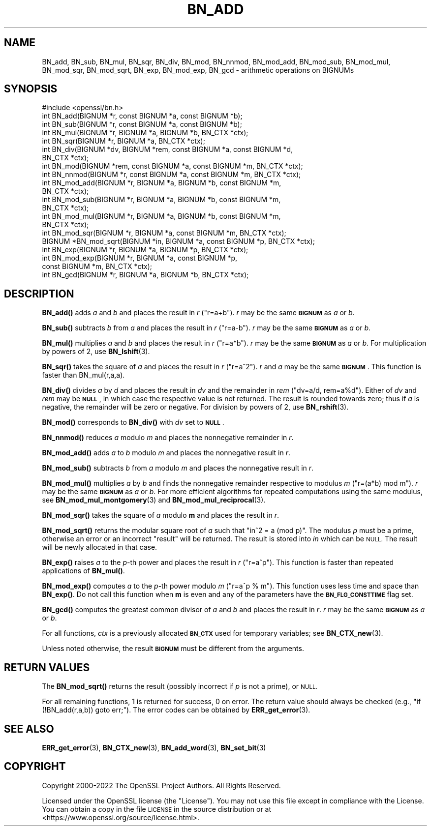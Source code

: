 .\" Automatically generated by Pod::Man 4.11 (Pod::Simple 3.35)
.\"
.\" Standard preamble:
.\" ========================================================================
.de Sp \" Vertical space (when we can't use .PP)
.if t .sp .5v
.if n .sp
..
.de Vb \" Begin verbatim text
.ft CW
.nf
.ne \\$1
..
.de Ve \" End verbatim text
.ft R
.fi
..
.\" Set up some character translations and predefined strings.  \*(-- will
.\" give an unbreakable dash, \*(PI will give pi, \*(L" will give a left
.\" double quote, and \*(R" will give a right double quote.  \*(C+ will
.\" give a nicer C++.  Capital omega is used to do unbreakable dashes and
.\" therefore won't be available.  \*(C` and \*(C' expand to `' in nroff,
.\" nothing in troff, for use with C<>.
.tr \(*W-
.ds C+ C\v'-.1v'\h'-1p'\s-2+\h'-1p'+\s0\v'.1v'\h'-1p'
.ie n \{\
.    ds -- \(*W-
.    ds PI pi
.    if (\n(.H=4u)&(1m=24u) .ds -- \(*W\h'-12u'\(*W\h'-12u'-\" diablo 10 pitch
.    if (\n(.H=4u)&(1m=20u) .ds -- \(*W\h'-12u'\(*W\h'-8u'-\"  diablo 12 pitch
.    ds L" ""
.    ds R" ""
.    ds C` ""
.    ds C' ""
'br\}
.el\{\
.    ds -- \|\(em\|
.    ds PI \(*p
.    ds L" ``
.    ds R" ''
.    ds C`
.    ds C'
'br\}
.\"
.\" Escape single quotes in literal strings from groff's Unicode transform.
.ie \n(.g .ds Aq \(aq
.el       .ds Aq '
.\"
.\" If the F register is >0, we'll generate index entries on stderr for
.\" titles (.TH), headers (.SH), subsections (.SS), items (.Ip), and index
.\" entries marked with X<> in POD.  Of course, you'll have to process the
.\" output yourself in some meaningful fashion.
.\"
.\" Avoid warning from groff about undefined register 'F'.
.de IX
..
.nr rF 0
.if \n(.g .if rF .nr rF 1
.if (\n(rF:(\n(.g==0)) \{\
.    if \nF \{\
.        de IX
.        tm Index:\\$1\t\\n%\t"\\$2"
..
.        if !\nF==2 \{\
.            nr % 0
.            nr F 2
.        \}
.    \}
.\}
.rr rF
.\"
.\" Accent mark definitions (@(#)ms.acc 1.5 88/02/08 SMI; from UCB 4.2).
.\" Fear.  Run.  Save yourself.  No user-serviceable parts.
.    \" fudge factors for nroff and troff
.if n \{\
.    ds #H 0
.    ds #V .8m
.    ds #F .3m
.    ds #[ \f1
.    ds #] \fP
.\}
.if t \{\
.    ds #H ((1u-(\\\\n(.fu%2u))*.13m)
.    ds #V .6m
.    ds #F 0
.    ds #[ \&
.    ds #] \&
.\}
.    \" simple accents for nroff and troff
.if n \{\
.    ds ' \&
.    ds ` \&
.    ds ^ \&
.    ds , \&
.    ds ~ ~
.    ds /
.\}
.if t \{\
.    ds ' \\k:\h'-(\\n(.wu*8/10-\*(#H)'\'\h"|\\n:u"
.    ds ` \\k:\h'-(\\n(.wu*8/10-\*(#H)'\`\h'|\\n:u'
.    ds ^ \\k:\h'-(\\n(.wu*10/11-\*(#H)'^\h'|\\n:u'
.    ds , \\k:\h'-(\\n(.wu*8/10)',\h'|\\n:u'
.    ds ~ \\k:\h'-(\\n(.wu-\*(#H-.1m)'~\h'|\\n:u'
.    ds / \\k:\h'-(\\n(.wu*8/10-\*(#H)'\z\(sl\h'|\\n:u'
.\}
.    \" troff and (daisy-wheel) nroff accents
.ds : \\k:\h'-(\\n(.wu*8/10-\*(#H+.1m+\*(#F)'\v'-\*(#V'\z.\h'.2m+\*(#F'.\h'|\\n:u'\v'\*(#V'
.ds 8 \h'\*(#H'\(*b\h'-\*(#H'
.ds o \\k:\h'-(\\n(.wu+\w'\(de'u-\*(#H)/2u'\v'-.3n'\*(#[\z\(de\v'.3n'\h'|\\n:u'\*(#]
.ds d- \h'\*(#H'\(pd\h'-\w'~'u'\v'-.25m'\f2\(hy\fP\v'.25m'\h'-\*(#H'
.ds D- D\\k:\h'-\w'D'u'\v'-.11m'\z\(hy\v'.11m'\h'|\\n:u'
.ds th \*(#[\v'.3m'\s+1I\s-1\v'-.3m'\h'-(\w'I'u*2/3)'\s-1o\s+1\*(#]
.ds Th \*(#[\s+2I\s-2\h'-\w'I'u*3/5'\v'-.3m'o\v'.3m'\*(#]
.ds ae a\h'-(\w'a'u*4/10)'e
.ds Ae A\h'-(\w'A'u*4/10)'E
.    \" corrections for vroff
.if v .ds ~ \\k:\h'-(\\n(.wu*9/10-\*(#H)'\s-2\u~\d\s+2\h'|\\n:u'
.if v .ds ^ \\k:\h'-(\\n(.wu*10/11-\*(#H)'\v'-.4m'^\v'.4m'\h'|\\n:u'
.    \" for low resolution devices (crt and lpr)
.if \n(.H>23 .if \n(.V>19 \
\{\
.    ds : e
.    ds 8 ss
.    ds o a
.    ds d- d\h'-1'\(ga
.    ds D- D\h'-1'\(hy
.    ds th \o'bp'
.    ds Th \o'LP'
.    ds ae ae
.    ds Ae AE
.\}
.rm #[ #] #H #V #F C
.\" ========================================================================
.\"
.IX Title "BN_ADD 3"
.TH BN_ADD 3 "2022-08-30" "1.1.1p-dev" "OpenSSL"
.\" For nroff, turn off justification.  Always turn off hyphenation; it makes
.\" way too many mistakes in technical documents.
.if n .ad l
.nh
.SH "NAME"
BN_add, BN_sub, BN_mul, BN_sqr, BN_div, BN_mod, BN_nnmod, BN_mod_add, BN_mod_sub, BN_mod_mul, BN_mod_sqr, BN_mod_sqrt, BN_exp, BN_mod_exp, BN_gcd \- arithmetic operations on BIGNUMs
.SH "SYNOPSIS"
.IX Header "SYNOPSIS"
.Vb 1
\& #include <openssl/bn.h>
\&
\& int BN_add(BIGNUM *r, const BIGNUM *a, const BIGNUM *b);
\&
\& int BN_sub(BIGNUM *r, const BIGNUM *a, const BIGNUM *b);
\&
\& int BN_mul(BIGNUM *r, BIGNUM *a, BIGNUM *b, BN_CTX *ctx);
\&
\& int BN_sqr(BIGNUM *r, BIGNUM *a, BN_CTX *ctx);
\&
\& int BN_div(BIGNUM *dv, BIGNUM *rem, const BIGNUM *a, const BIGNUM *d,
\&            BN_CTX *ctx);
\&
\& int BN_mod(BIGNUM *rem, const BIGNUM *a, const BIGNUM *m, BN_CTX *ctx);
\&
\& int BN_nnmod(BIGNUM *r, const BIGNUM *a, const BIGNUM *m, BN_CTX *ctx);
\&
\& int BN_mod_add(BIGNUM *r, BIGNUM *a, BIGNUM *b, const BIGNUM *m,
\&                BN_CTX *ctx);
\&
\& int BN_mod_sub(BIGNUM *r, BIGNUM *a, BIGNUM *b, const BIGNUM *m,
\&                BN_CTX *ctx);
\&
\& int BN_mod_mul(BIGNUM *r, BIGNUM *a, BIGNUM *b, const BIGNUM *m,
\&                BN_CTX *ctx);
\&
\& int BN_mod_sqr(BIGNUM *r, BIGNUM *a, const BIGNUM *m, BN_CTX *ctx);
\&
\& BIGNUM *BN_mod_sqrt(BIGNUM *in, BIGNUM *a, const BIGNUM *p, BN_CTX *ctx);
\&
\& int BN_exp(BIGNUM *r, BIGNUM *a, BIGNUM *p, BN_CTX *ctx);
\&
\& int BN_mod_exp(BIGNUM *r, BIGNUM *a, const BIGNUM *p,
\&                const BIGNUM *m, BN_CTX *ctx);
\&
\& int BN_gcd(BIGNUM *r, BIGNUM *a, BIGNUM *b, BN_CTX *ctx);
.Ve
.SH "DESCRIPTION"
.IX Header "DESCRIPTION"
\&\fBBN_add()\fR adds \fIa\fR and \fIb\fR and places the result in \fIr\fR (\f(CW\*(C`r=a+b\*(C'\fR).
\&\fIr\fR may be the same \fB\s-1BIGNUM\s0\fR as \fIa\fR or \fIb\fR.
.PP
\&\fBBN_sub()\fR subtracts \fIb\fR from \fIa\fR and places the result in \fIr\fR (\f(CW\*(C`r=a\-b\*(C'\fR).
\&\fIr\fR may be the same \fB\s-1BIGNUM\s0\fR as \fIa\fR or \fIb\fR.
.PP
\&\fBBN_mul()\fR multiplies \fIa\fR and \fIb\fR and places the result in \fIr\fR (\f(CW\*(C`r=a*b\*(C'\fR).
\&\fIr\fR may be the same \fB\s-1BIGNUM\s0\fR as \fIa\fR or \fIb\fR.
For multiplication by powers of 2, use \fBBN_lshift\fR\|(3).
.PP
\&\fBBN_sqr()\fR takes the square of \fIa\fR and places the result in \fIr\fR
(\f(CW\*(C`r=a^2\*(C'\fR). \fIr\fR and \fIa\fR may be the same \fB\s-1BIGNUM\s0\fR.
This function is faster than BN_mul(r,a,a).
.PP
\&\fBBN_div()\fR divides \fIa\fR by \fId\fR and places the result in \fIdv\fR and the
remainder in \fIrem\fR (\f(CW\*(C`dv=a/d, rem=a%d\*(C'\fR). Either of \fIdv\fR and \fIrem\fR may
be \fB\s-1NULL\s0\fR, in which case the respective value is not returned.
The result is rounded towards zero; thus if \fIa\fR is negative, the
remainder will be zero or negative.
For division by powers of 2, use \fBBN_rshift\fR\|(3).
.PP
\&\fBBN_mod()\fR corresponds to \fBBN_div()\fR with \fIdv\fR set to \fB\s-1NULL\s0\fR.
.PP
\&\fBBN_nnmod()\fR reduces \fIa\fR modulo \fIm\fR and places the nonnegative
remainder in \fIr\fR.
.PP
\&\fBBN_mod_add()\fR adds \fIa\fR to \fIb\fR modulo \fIm\fR and places the nonnegative
result in \fIr\fR.
.PP
\&\fBBN_mod_sub()\fR subtracts \fIb\fR from \fIa\fR modulo \fIm\fR and places the
nonnegative result in \fIr\fR.
.PP
\&\fBBN_mod_mul()\fR multiplies \fIa\fR by \fIb\fR and finds the nonnegative
remainder respective to modulus \fIm\fR (\f(CW\*(C`r=(a*b) mod m\*(C'\fR). \fIr\fR may be
the same \fB\s-1BIGNUM\s0\fR as \fIa\fR or \fIb\fR. For more efficient algorithms for
repeated computations using the same modulus, see
\&\fBBN_mod_mul_montgomery\fR\|(3) and
\&\fBBN_mod_mul_reciprocal\fR\|(3).
.PP
\&\fBBN_mod_sqr()\fR takes the square of \fIa\fR modulo \fBm\fR and places the
result in \fIr\fR.
.PP
\&\fBBN_mod_sqrt()\fR returns the modular square root of \fIa\fR such that
\&\f(CW\*(C`in^2 = a (mod p)\*(C'\fR. The modulus \fIp\fR must be a
prime, otherwise an error or an incorrect \*(L"result\*(R" will be returned.
The result is stored into \fIin\fR which can be \s-1NULL.\s0 The result will be
newly allocated in that case.
.PP
\&\fBBN_exp()\fR raises \fIa\fR to the \fIp\fR\-th power and places the result in \fIr\fR
(\f(CW\*(C`r=a^p\*(C'\fR). This function is faster than repeated applications of
\&\fBBN_mul()\fR.
.PP
\&\fBBN_mod_exp()\fR computes \fIa\fR to the \fIp\fR\-th power modulo \fIm\fR (\f(CW\*(C`r=a^p %
m\*(C'\fR). This function uses less time and space than \fBBN_exp()\fR. Do not call this
function when \fBm\fR is even and any of the parameters have the
\&\fB\s-1BN_FLG_CONSTTIME\s0\fR flag set.
.PP
\&\fBBN_gcd()\fR computes the greatest common divisor of \fIa\fR and \fIb\fR and
places the result in \fIr\fR. \fIr\fR may be the same \fB\s-1BIGNUM\s0\fR as \fIa\fR or
\&\fIb\fR.
.PP
For all functions, \fIctx\fR is a previously allocated \fB\s-1BN_CTX\s0\fR used for
temporary variables; see \fBBN_CTX_new\fR\|(3).
.PP
Unless noted otherwise, the result \fB\s-1BIGNUM\s0\fR must be different from
the arguments.
.SH "RETURN VALUES"
.IX Header "RETURN VALUES"
The \fBBN_mod_sqrt()\fR returns the result (possibly incorrect if \fIp\fR is
not a prime), or \s-1NULL.\s0
.PP
For all remaining functions, 1 is returned for success, 0 on error. The return
value should always be checked (e.g., \f(CW\*(C`if (!BN_add(r,a,b)) goto err;\*(C'\fR).
The error codes can be obtained by \fBERR_get_error\fR\|(3).
.SH "SEE ALSO"
.IX Header "SEE ALSO"
\&\fBERR_get_error\fR\|(3), \fBBN_CTX_new\fR\|(3),
\&\fBBN_add_word\fR\|(3), \fBBN_set_bit\fR\|(3)
.SH "COPYRIGHT"
.IX Header "COPYRIGHT"
Copyright 2000\-2022 The OpenSSL Project Authors. All Rights Reserved.
.PP
Licensed under the OpenSSL license (the \*(L"License\*(R").  You may not use
this file except in compliance with the License.  You can obtain a copy
in the file \s-1LICENSE\s0 in the source distribution or at
<https://www.openssl.org/source/license.html>.
